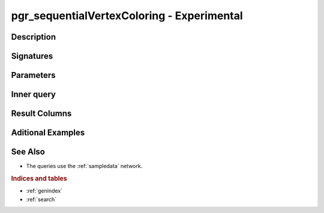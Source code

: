 ..
   ****************************************************************************
    pgRouting Manual
    Copyright(c) pgRouting Contributors

    This documentation is licensed under a Creative Commons Attribution-Share
    Alike 3.0 License: http://creativecommons.org/licenses/by-sa/3.0/
   ****************************************************************************

pgr_sequentialVertexColoring - Experimental
===============================================================================


Description
-------------------------------------------------------------------------------


Signatures
------------------------------------------------------------------------------


Parameters
-------------------------------------------------------------------------------


Inner query
-------------------------------------------------------------------------------


Result Columns
-------------------------------------------------------------------------------


Aditional Examples 
-------------------------------------------------------------------------------


See Also
-------------------------------------------------------------------------------

* The queries use the :ref:`sampledata` network.

.. rubric:: Indices and tables

* :ref:`genindex`
* :ref:`search`

